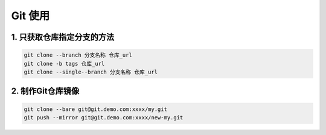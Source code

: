 ================================
Git 使用
================================

1. 只获取仓库指定分支的方法
--------------------------------

.. code-block:: shell
        
    git clone --branch 分支名称 仓库_url
    git clone -b tags 仓库_url
    git clone --single--branch 分支名称 仓库_url

2. 制作Git仓库镜像
-------------------------------

.. code-block:: shell

    git clone --bare git@git.demo.com:xxxx/my.git
    git push --mirror git@git.demo.com:xxxx/new-my.git